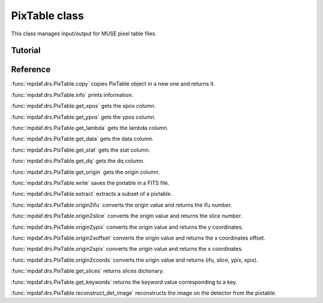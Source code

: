 PixTable class
**************

This class manages input/output for MUSE pixel table files.


Tutorial
========




Reference
=========


:func:`mpdaf.drs.PixTable.copy` copies PixTable object in a new one and returns it.

:func:`mpdaf.drs.PixTable.info` prints information.

:func:`mpdaf.drs.PixTable.get_xpos` gets the xpos column.

:func:`mpdaf.drs.PixTable.get_ypos` gets the ypos column.

:func:`mpdaf.drs.PixTable.get_lambda` gets the lambda column.

:func:`mpdaf.drs.PixTable.get_data` gets the data column.

:func:`mpdaf.drs.PixTable.get_stat` gets the stat column.

:func:`mpdaf.drs.PixTable.get_dq` gets the dq column.

:func:`mpdaf.drs.PixTable.get_origin` gets the origin column.

:func:`mpdaf.drs.PixTable.write` saves the pixtable in a FITS file.

:func:`mpdaf.drs.PixTable.extract` extracts a subset of a pixtable.

:func:`mpdaf.drs.PixTable.origin2ifu` converts the origin value and returns the ifu number.

:func:`mpdaf.drs.PixTable.origin2slice` converts the origin value and returns the slice number.

:func:`mpdaf.drs.PixTable.origin2ypix` converts the origin value and returns the y coordinates.

:func:`mpdaf.drs.PixTable.origin2xoffset` converts the origin value and returns the x coordinates offset.

:func:`mpdaf.drs.PixTable.origin2xpix` converts the origin value and returns the x coordinates.

:func:`mpdaf.drs.PixTable.origin2coords` converts the origin value and returns (ifu, slice, ypix, xpix).

:func:`mpdaf.drs.PixTable.get_slices` returns slices dictionary.

:func:`mpdaf.drs.PixTable.get_keywords` returns the keyword value corresponding to a key.

:func:`mpdaf.drs.PixTable.reconstruct_det_image` reconstructs the image on the detector from the pixtable.
